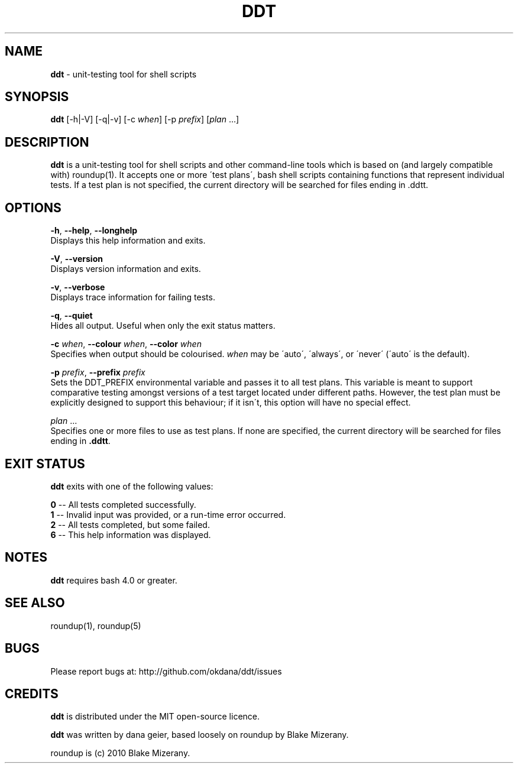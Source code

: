 .\" generated with Ronn/v0.7.3
.\" http://github.com/rtomayko/ronn/tree/0.7.3
.
.TH "DDT" "1" "October 2013" "" ""
.
.SH "NAME"
\fBddt\fR \- unit\-testing tool for shell scripts
.
.SH "SYNOPSIS"
\fBddt\fR [\-h|\-V] [\-q|\-v] [\-c \fIwhen\fR] [\-p \fIprefix\fR] [\fIplan\fR \.\.\.]
.
.SH "DESCRIPTION"
\fBddt\fR is a unit\-testing tool for shell scripts and other command\-line tools which is based on (and largely compatible with) roundup(1)\. It accepts one or more \'test plans\', bash shell scripts containing functions that represent individual tests\. If a test plan is not specified, the current directory will be searched for files ending in \.ddtt\.
.
.SH "OPTIONS"
\fB\-h\fR, \fB\-\-help\fR, \fB\-\-longhelp\fR
.
.br
Displays this help information and exits\.
.
.P
\fB\-V\fR, \fB\-\-version\fR
.
.br
Displays version information and exits\.
.
.P
\fB\-v\fR, \fB\-\-verbose\fR
.
.br
Displays trace information for failing tests\.
.
.P
\fB\-q\fR, \fB\-\-quiet\fR
.
.br
Hides all output\. Useful when only the exit status matters\.
.
.P
\fB\-c\fR \fIwhen\fR, \fB\-\-colour\fR \fIwhen\fR, \fB\-\-color\fR \fIwhen\fR
.
.br
Specifies when output should be colourised\. \fIwhen\fR may be \'auto\', \'always\', or \'never\' (\'auto\' is the default)\.
.
.P
\fB\-p\fR \fIprefix\fR, \fB\-\-prefix\fR \fIprefix\fR
.
.br
Sets the DDT_PREFIX environmental variable and passes it to all test plans\. This variable is meant to support comparative testing amongst versions of a test target located under different paths\. However, the test plan must be explicitly designed to support this behaviour; if it isn\'t, this option will have no special effect\.
.
.P
\fIplan\fR \.\.\.
.
.br
Specifies one or more files to use as test plans\. If none are specified, the current directory will be searched for files ending in \fB\.ddtt\fR\.
.
.SH "EXIT STATUS"
\fBddt\fR exits with one of the following values:
.
.P
\fB0\fR \-\- All tests completed successfully\.
.
.br
\fB1\fR \-\- Invalid input was provided, or a run\-time error occurred\.
.
.br
\fB2\fR \-\- All tests completed, but some failed\.
.
.br
\fB6\fR \-\- This help information was displayed\.
.
.SH "NOTES"
\fBddt\fR requires bash 4\.0 or greater\.
.
.SH "SEE ALSO"
roundup(1), roundup(5)
.
.SH "BUGS"
Please report bugs at: http://github\.com/okdana/ddt/issues
.
.SH "CREDITS"
\fBddt\fR is distributed under the MIT open\-source licence\.
.
.P
\fBddt\fR was written by dana geier, based loosely on roundup by Blake Mizerany\.
.
.P
roundup is (c) 2010 Blake Mizerany\.
